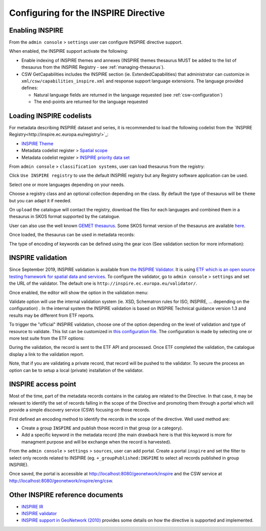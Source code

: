.. _inspire-configuration:

Configuring for the INSPIRE Directive
#####################################

Enabling INSPIRE
----------------

From the ``admin console`` > ``settings`` user can configure INSPIRE directive support.


When enabled, the INSPIRE support activate the following:

- Enable indexing of INSPIRE themes and annexes (INSPIRE themes thesaurus MUST be
  added to the list of thesaurus from the INSPIRE Registry - see :ref:`managing-thesaurus`).

- CSW GetCapabilities includes the INSPIRE section (ie. ExtendedCapabilities)
  that administrator can customize in ``xml/csw/capabilities_inspire.xml``
  and response support language extensions. The language provided defines:

  - Natural language fields are returned in the language requested (see :ref:`csw-configuration`)

  - The end-points are returned for the language requested


.. image:: img/inspire-configuration.png



Loading INSPIRE codelists
-------------------------

For metadata describing INSPIRE dataset and series, it is recommended to load the following codelist from the `INSPIRE Registry<http://inspire.ec.europa.eu/registry/>`_:

* `INSPIRE Theme <http://inspire.ec.europa.eu/theme>`_
* Metadata codelist register > `Spatial scope <http://inspire.ec.europa.eu/metadata-codelist/SpatialScope>`_
* Metadata codelist register > `INSPIRE priority data set <http://inspire.ec.europa.eu/metadata-codelist/PriorityDataset>`_

From ``admin console`` > ``classification systems``, user can load thesaurus from the registry:

.. image:: img/inspire-from-registry.png

Click ``Use INSPIRE registry`` to use the default INSPIRE registry but any Registry software application can be used.

.. image:: img/inspire-from-registry-config.png

Select one or more languages depending on your needs.

Choose a registry class and an optional collection depending on the class.
By default the type of thesaurus will be ``theme`` but you can adapt it if needed.

On ``upload`` the catalogue will contact the registry, download the files for each languages and combined them in a thesaurus in SKOS format supported by the catalogue.


User can also use the well known `GEMET thesaurus <https://www.eionet.europa.eu/gemet/en/themes/>`_. Some SKOS format version of the thesaurus are available `here <https://github.com/geonetwork/util-gemet/tree/master/thesauri>`_.


Once loaded, the thesaurus can be used in metadata records:


.. image:: img/inspire-keyword-editing.png

The type of encoding of keywords can be defined using the gear icon (See validation section for more information):

.. image:: img/inspire-keyword-encoding-type.png


.. _inspire-validation:

INSPIRE validation
------------------

Since September 2019, INSPIRE validation is available from `the INSPIRE Validator <http://inspire.ec.europa.eu/validator/about/>`_. It is using `ETF which is an open source testing framework for spatial data and services <https://github.com/etf-validator/etf-webapp>`_. To configure the validator, go to ``admin console`` > ``settings`` and set the URL of the validator. The default one is ``http://inspire.ec.europa.eu/validator/``.

.. image:: img/inspire-configuration.png

Once enabled, the editor will show the option in the validation menu:

.. image:: img/inspire-validation-menu.png

Validate option will use the internal validation system (ie. XSD, Schematron rules for ISO, INSPIRE, ... depending on the configuration) . In the internal system the INSPIRE validation is based on INSPIRE Technical guidance version 1.3 and results may be different from ETF reports.

To trigger the "official" INSPIRE validation, choose one of the option depending on the level of validation and type of resource to validate. This list can be customized in `this configuration file <https://github.com/geonetwork/core-geonetwork/blob/master/services/src/main/resources/config-spring-geonetwork.xml#L61-L94>`_. The configuration is made by selecting one or more test suite from the ETF options:

.. image:: img/inspire-etf-test-configuration.png

During the validation, the record is sent to the ETF API and processed. Once ETF completed the validation, the catalogue display a link to the validation report.

.. image:: img/inspire-validation-report.png

Note, that if you are validating a private record, that record will be pushed to the validator. To secure the process an option can be to setup a local (private) installation of the validator.



INSPIRE access point
--------------------

Most of the time, part of the metadata records contains in the catalog are
related to the Directive. In that case, it may be relevant to identify
the set of records falling in the scope of the Directive and promoting
them through a portal which will provide a simple discovery service (CSW) focusing on those records.

First defined an encoding method to identify the records in the scope of the
directive. Well used method are:

- Create a group ``INSPIRE`` and publish those record in that group (or a category).

- Add a specific keyword in the metadata record (the main drawback here is
  that this keyword is more for managment purpose and will be exchange when the record
  is harvested).


From the ``admin console`` > ``settings`` > ``sources``,  user can add portal.
Create a portal ``inspire`` and set the filter to select only records related to INSPIRE (eg. ``+_groupPublished:INSPIRE`` to select all records published in group INSPIRE).

.. image:: img/inspire-portal.png

Once saved, the portal is accessible at http://localhost:8080/geonetwork/inspire and the CSW service at
http://localhost:8080/geonetwork/inspire/eng/csw.






Other INSPIRE reference documents
---------------------------------

- `INSPIRE IR <http://inspire.ec.europa.eu/>`_

- `INSPIRE validator <http://inspire.ec.europa.eu/validator/>`_

- `INSPIRE support in GeoNetwork (2010) <http://www.neogeo-online.net/blog/wp-content/uploads/2011/01/201012_geonetwork_inspire.pdf>`_
  provides some details on how the directive is supported and implemented.
